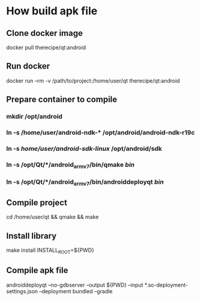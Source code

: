 * How build apk file
** Clone docker image
   docker pull therecipe/qt:android
** Run docker
   docker run --rm -v /path/to/project:/home/user/qt therecipe/qt:android
** Prepare container to compile
*** mkdir /opt/android
*** ln -s /home/user/android-ndk-* /opt/android/android-ndk-r19c
*** ln -s /home/user/android-sdk-linux/ /opt/android/sdk
*** ln -s /opt/Qt/*/android_armv7/bin/qmake /bin/
*** ln -s /opt/Qt/*/android_armv7/bin/androiddeployqt /bin/
** Compile project
   cd /home/user/qt && qmake && make
** Install library
   make install INSTALL_ROOT=${PWD}
** Compile apk file
   androiddeployqt --no-gdbserver --output ${PWD} --input *.so-deployment-settings.json --deployment bundled --gradle
